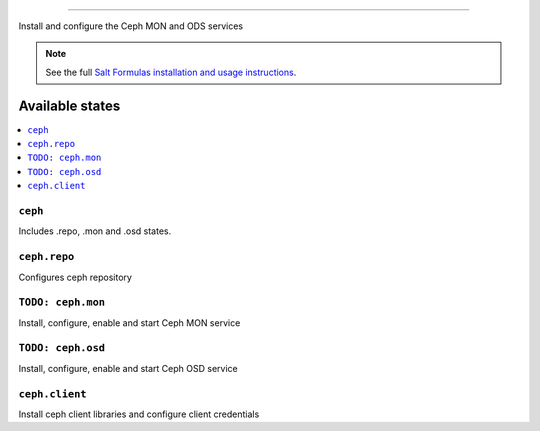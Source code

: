 
================

Install and configure the Ceph MON and ODS services

.. note::
    See the full `Salt Formulas installation and usage instructions
    <http://docs.saltstack.com/en/latest/topics/development/conventions/formulas.html>`_.

Available states
================

.. contents::
    :local:

``ceph``
------------
Includes .repo, .mon and .osd states.


``ceph.repo``
---------------

Configures ceph repository

``TODO: ceph.mon``
---------------------

Install, configure, enable and start Ceph MON service

``TODO: ceph.osd``
-------------------

Install, configure, enable and start Ceph OSD service

``ceph.client``
-------------------

Install ceph client libraries and configure client credentials

